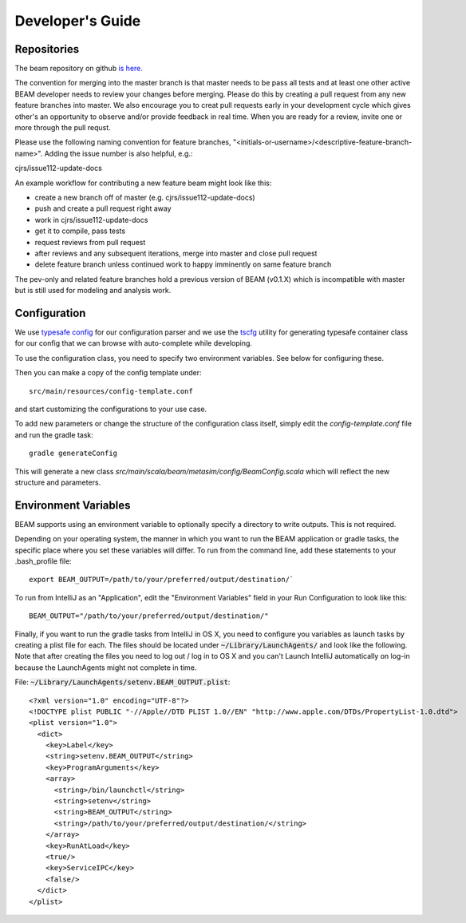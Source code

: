 
.. _developers-guide:

Developer's Guide
=================

.. IntelliJ IDEA Setup
   ^^^^^^^^^^

Repositories
^^^^^^^^^^^^^
The beam repository on github `is here. <https://github.com/LBNL-UCB-STI/beam>`_

The convention for merging into the master branch is that master needs to be pass all tests and at least one other active BEAM developer needs to review your changes before merging. Please do this by creating a pull request from any new feature branches into master. We also encourage you to creat pull requests early in your development cycle which gives other's an opportunity to observe and/or provide feedback in real time. When you are ready for a review, invite one or more through the pull requst. 

Please use the following naming convention for feature branches, "<initials-or-username>/<descriptive-feature-branch-name>". Adding the issue number is also helpful, e.g.:

cjrs/issue112-update-docs

An example workflow for contributing a new feature beam might look like this:

+ create a new branch off of master (e.g. cjrs/issue112-update-docs)
+ push and create a pull request right away
+ work in cjrs/issue112-update-docs
+ get it to compile, pass tests
+ request reviews from pull request
+ after reviews and any subsequent iterations, merge into master and close pull request
+ delete feature branch unless continued work to happy imminently on same feature branch

The pev-only and related feature branches hold a previous version of BEAM (v0.1.X) which is incompatible with master but is still used for modeling and analysis work.

Configuration
^^^^^^^^^^^^^

We use `typesafe config <https://github.com/typesafehub/config>`_ for our configuration parser and we use the `tscfg <https://github.com/carueda/tscfg>`_ utility for generating typesafe container class for our config that we can browse with auto-complete while developing.

To use the configuration class, you need to specify two environment variables. See below for configuring these.

Then you can make a copy of the config template under::

  src/main/resources/config-template.conf

and start customizing the configurations to your use case.

To add new parameters or change the structure of the configuration class itself, simply edit the `config-template.conf` file and run the gradle task::

  gradle generateConfig

This will generate a new class `src/main/scala/beam/metasim/config/BeamConfig.scala` which will reflect the new structure and parameters.

Environment Variables
^^^^^^^^^^^^^^^^^^^^^

BEAM supports using an environment variable to optionally specify a directory to write outputs. This is not required.

Depending on your operating system, the manner in which you want to run the BEAM application or gradle tasks, the specific place where you set these variables will differ. To run from the command line, add these statements to your .bash_profile file::

  export BEAM_OUTPUT=/path/to/your/preferred/output/destination/`

To run from IntelliJ as an "Application", edit the "Environment Variables" field in your Run Configuration to look like this::

  BEAM_OUTPUT="/path/to/your/preferred/output/destination/"

Finally, if you want to run the gradle tasks from IntelliJ in OS X, you need to configure you variables as launch tasks by creating a plist file for each. The files should be located under :code:`~/Library/LaunchAgents/` and look like the following. Note that after creating the files you need to log out / log in to OS X and you can't Launch IntelliJ automatically on log-in because the LaunchAgents might not complete in time.

File: :code:`~/Library/LaunchAgents/setenv.BEAM_OUTPUT.plist`::

    <?xml version="1.0" encoding="UTF-8"?>
    <!DOCTYPE plist PUBLIC "-//Apple//DTD PLIST 1.0//EN" "http://www.apple.com/DTDs/PropertyList-1.0.dtd">
    <plist version="1.0">
      <dict>
        <key>Label</key>
        <string>setenv.BEAM_OUTPUT</string>
        <key>ProgramArguments</key>
        <array>
          <string>/bin/launchctl</string>
          <string>setenv</string>
          <string>BEAM_OUTPUT</string>
          <string>/path/to/your/preferred/output/destination/</string>
        </array>
        <key>RunAtLoad</key>
        <true/>
        <key>ServiceIPC</key>
        <false/>
      </dict>
    </plist>

